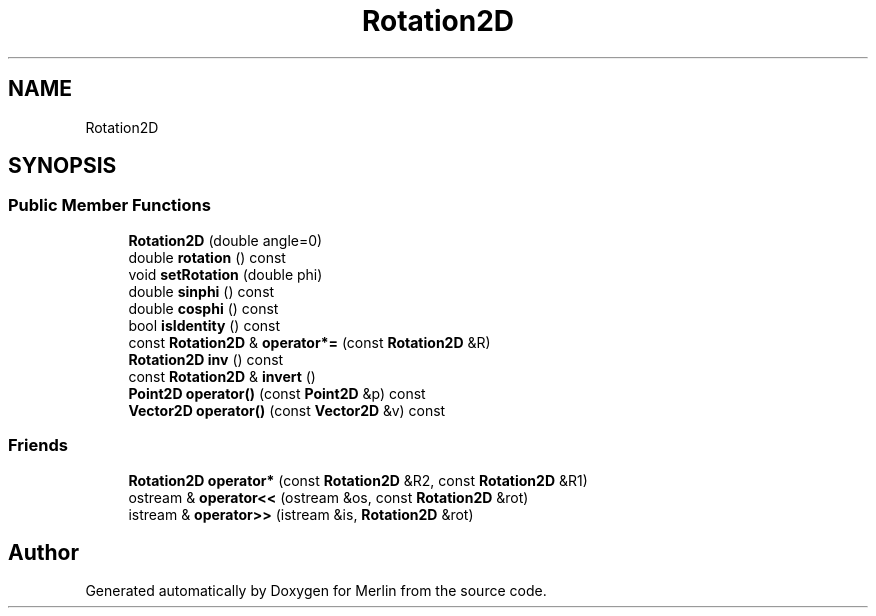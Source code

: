 .TH "Rotation2D" 3 "Fri Aug 4 2017" "Version 5.02" "Merlin" \" -*- nroff -*-
.ad l
.nh
.SH NAME
Rotation2D
.SH SYNOPSIS
.br
.PP
.SS "Public Member Functions"

.in +1c
.ti -1c
.RI "\fBRotation2D\fP (double angle=0)"
.br
.ti -1c
.RI "double \fBrotation\fP () const"
.br
.ti -1c
.RI "void \fBsetRotation\fP (double phi)"
.br
.ti -1c
.RI "double \fBsinphi\fP () const"
.br
.ti -1c
.RI "double \fBcosphi\fP () const"
.br
.ti -1c
.RI "bool \fBisIdentity\fP () const"
.br
.ti -1c
.RI "const \fBRotation2D\fP & \fBoperator*=\fP (const \fBRotation2D\fP &R)"
.br
.ti -1c
.RI "\fBRotation2D\fP \fBinv\fP () const"
.br
.ti -1c
.RI "const \fBRotation2D\fP & \fBinvert\fP ()"
.br
.ti -1c
.RI "\fBPoint2D\fP \fBoperator()\fP (const \fBPoint2D\fP &p) const"
.br
.ti -1c
.RI "\fBVector2D\fP \fBoperator()\fP (const \fBVector2D\fP &v) const"
.br
.in -1c
.SS "Friends"

.in +1c
.ti -1c
.RI "\fBRotation2D\fP \fBoperator*\fP (const \fBRotation2D\fP &R2, const \fBRotation2D\fP &R1)"
.br
.ti -1c
.RI "ostream & \fBoperator<<\fP (ostream &os, const \fBRotation2D\fP &rot)"
.br
.ti -1c
.RI "istream & \fBoperator>>\fP (istream &is, \fBRotation2D\fP &rot)"
.br
.in -1c

.SH "Author"
.PP 
Generated automatically by Doxygen for Merlin from the source code\&.
